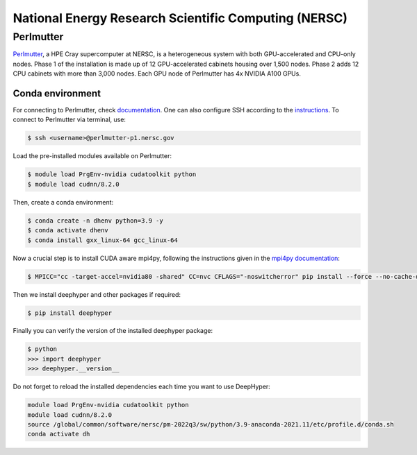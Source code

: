 National Energy Research Scientific Computing (NERSC)
*****************************************************

Perlmutter
==========

`Perlmutter <https://docs.nersc.gov/systems/perlmutter/architecture/>`_, a HPE Cray supercomputer at NERSC, is a heterogeneous system with both GPU-accelerated and CPU-only nodes. Phase 1 of the installation is made up of 12 GPU-accelerated cabinets housing over 1,500 nodes. Phase 2 adds 12 CPU cabinets with more than 3,000 nodes. Each GPU node of Perlmutter has 4x NVIDIA A100 GPUs. 

.. perlmutter-conda-environment:

Conda environment
-----------------

For connecting to Perlmutter, check `documentation <https://docs.nersc.gov/systems/perlmutter/#connecting-to-perlmutter>`_. One can also configure SSH according to the `instructions <https://docs.nersc.gov/connect/mfa/#ssh-configuration-file-options>`_. To connect to Perlmutter via terminal, use:

.. code-block:: console

    $ ssh <username>@perlmutter-p1.nersc.gov


Load the pre-installed modules available on Perlmutter:

.. code-block:: console

    $ module load PrgEnv-nvidia cudatoolkit python
    $ module load cudnn/8.2.0

Then, create a conda environment:

.. code-block:: console

    $ conda create -n dhenv python=3.9 -y
    $ conda activate dhenv
    $ conda install gxx_linux-64 gcc_linux-64


Now a crucial step is to install CUDA aware mpi4py, following the instructions given in the `mpi4py documentation <https://docs.nersc.gov/development/languages/python/using-python-perlmutter/#building-cuda-aware-mpi4py>`_:

.. code-block:: console

    $ MPICC="cc -target-accel=nvidia80 -shared" CC=nvc CFLAGS="-noswitcherror" pip install --force --no-cache-dir --no-binary=mpi4py mpi4py

Then we install deephyper and other packages if required:

.. code-block:: console

    $ pip install deephyper

Finally you can verify the version of the installed deephyper package:

.. code-block:: console

    $ python
    >>> import deephyper
    >>> deephyper.__version__

Do not forget to reload the installed dependencies each time you want to use DeepHyper:

.. code-block:: bash

    module load PrgEnv-nvidia cudatoolkit python
    module load cudnn/8.2.0
    source /global/common/software/nersc/pm-2022q3/sw/python/3.9-anaconda-2021.11/etc/profile.d/conda.sh
    conda activate dh